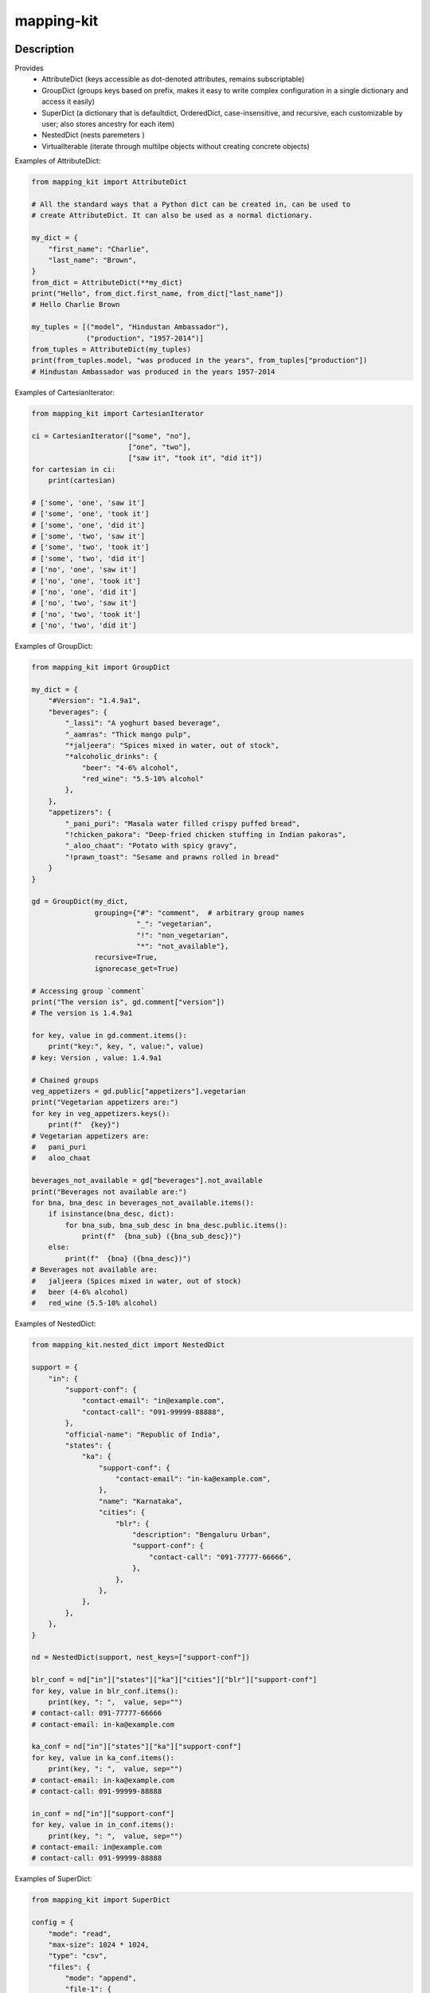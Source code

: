 .. |package-name| replace:: mapping-kit

.. |pypi-version| image:: https://img.shields.io/pypi/v/mapping-kit?label=PyPI%20Version&color=4BC51D
   :alt: PyPI Version
   :target: https://pypi.org/projects/mapping-kit/

.. |pypi-downloads| image:: https://img.shields.io/pypi/dm/mapping-kit?label=PyPI%20Downloads&color=037585
   :alt: PyPI Downloads
   :target: https://pypi.org/projects/mapping-kit/

mapping-kit
###########

|pypi-version| |pypi-downloads|

Description
***********

Provides
 - AttributeDict (keys accessible as dot-denoted attributes, remains subscriptable)
 - GroupDict (groups keys based on prefix, makes it easy to write complex configuration in a single dictionary and access it easily)
 - SuperDict (a dictionary that is defaultdict, OrderedDict, case-insensitive, and recursive, each customizable by user; also stores ancestry for each item)
 - NestedDict (nests paremeters )
 - VirtualIterable (iterate through multilpe objects without creating concrete objects)


Examples of AttributeDict:

.. code-block:: python

   from mapping_kit import AttributeDict

   # All the standard ways that a Python dict can be created in, can be used to
   # create AttributeDict. It can also be used as a normal dictionary.

   my_dict = {
       "first_name": "Charlie",
       "last_name": "Brown",
   }
   from_dict = AttributeDict(**my_dict)
   print("Hello", from_dict.first_name, from_dict["last_name"])
   # Hello Charlie Brown

   my_tuples = [("model", "Hindustan Ambassador"),
                ("production", "1957-2014")]
   from_tuples = AttributeDict(my_tuples)
   print(from_tuples.model, "was produced in the years", from_tuples["production"])
   # Hindustan Ambassador was produced in the years 1957-2014


Examples of CartesianIterator:

.. code-block:: python

   from mapping_kit import CartesianIterator

   ci = CartesianIterator(["some", "no"],
                          ["one", "two"],
                          ["saw it", "took it", "did it"])
   for cartesian in ci:
       print(cartesian)

   # ['some', 'one', 'saw it']
   # ['some', 'one', 'took it']
   # ['some', 'one', 'did it']
   # ['some', 'two', 'saw it']
   # ['some', 'two', 'took it']
   # ['some', 'two', 'did it']
   # ['no', 'one', 'saw it']
   # ['no', 'one', 'took it']
   # ['no', 'one', 'did it']
   # ['no', 'two', 'saw it']
   # ['no', 'two', 'took it']
   # ['no', 'two', 'did it']


Examples of GroupDict:

.. code-block:: python

   from mapping_kit import GroupDict

   my_dict = {
       "#Version": "1.4.9a1",
       "beverages": {
           "_lassi": "A yoghurt based beverage",
           "_aamras": "Thick mango pulp",
           "*jaljeera": "Spices mixed in water, out of stock",
           "*alcoholic_drinks": {
               "beer": "4-6% alcohol",
               "red_wine": "5.5-10% alcohol"
           },
       },
       "appetizers": {
           "_pani_puri": "Masala water filled crispy puffed bread",
           "!chicken_pakora": "Deep-fried chicken stuffing in Indian pakoras",
           "_aloo_chaat": "Potato with spicy gravy",
           "!prawn_toast": "Sesame and prawns rolled in bread"
       }
   }

   gd = GroupDict(my_dict,
                  grouping={"#": "comment",  # arbitrary group names
                            "_": "vegetarian",
                            "!": "non_vegetarian",
                            "*": "not_available"},
                  recursive=True,
                  ignorecase_get=True)

   # Accessing group `comment`
   print("The version is", gd.comment["version"])
   # The version is 1.4.9a1

   for key, value in gd.comment.items():
       print("key:", key, ", value:", value)
   # key: Version , value: 1.4.9a1

   # Chained groups
   veg_appetizers = gd.public["appetizers"].vegetarian
   print("Vegetarian appetizers are:")
   for key in veg_appetizers.keys():
       print(f"  {key}")
   # Vegetarian appetizers are:
   #   pani_puri
   #   aloo_chaat

   beverages_not_available = gd["beverages"].not_available
   print("Beverages not available are:")
   for bna, bna_desc in beverages_not_available.items():
       if isinstance(bna_desc, dict):
           for bna_sub, bna_sub_desc in bna_desc.public.items():
               print(f"  {bna_sub} ({bna_sub_desc})")
       else:
           print(f"  {bna} ({bna_desc})")
   # Beverages not available are:
   #   jaljeera (Spices mixed in water, out of stock)
   #   beer (4-6% alcohol)
   #   red_wine (5.5-10% alcohol)


Examples of NestedDict:

.. code-block:: python

   from mapping_kit.nested_dict import NestedDict

   support = {
       "in": {
           "support-conf": {
               "contact-email": "in@example.com",
               "contact-call": "091-99999-88888",
           },
           "official-name": "Republic of India",
           "states": {
               "ka": {
                   "support-conf": {
                       "contact-email": "in-ka@example.com",
                   },
                   "name": "Karnataka",
                   "cities": {
                       "blr": {
                           "description": "Bengaluru Urban",
                           "support-conf": {
                               "contact-call": "091-77777-66666",
                           },
                       },
                   },
               },
           },
       },
   }

   nd = NestedDict(support, nest_keys=["support-conf"])

   blr_conf = nd["in"]["states"]["ka"]["cities"]["blr"]["support-conf"]
   for key, value in blr_conf.items():
       print(key, ": ",  value, sep="")
   # contact-call: 091-77777-66666
   # contact-email: in-ka@example.com

   ka_conf = nd["in"]["states"]["ka"]["support-conf"]
   for key, value in ka_conf.items():
       print(key, ": ",  value, sep="")
   # contact-email: in-ka@example.com
   # contact-call: 091-99999-88888

   in_conf = nd["in"]["support-conf"]
   for key, value in in_conf.items():
       print(key, ": ",  value, sep="")
   # contact-email: in@example.com
   # contact-call: 091-99999-88888


Examples of SuperDict:

.. code-block:: python

   from mapping_kit import SuperDict

   config = {
       "mode": "read",
       "max-size": 1024 * 1024,
       "type": "csv",
       "files": {
           "mode": "append",
           "file-1": {
               "mode": "write",
               "Name": "FromMumbai.pdf"
           },
           "file-2": {
               "max-size": 3 * 1024 * 1024,
               "Name": "FromTokyo.pdf",
               "worksheet": {
                   "rates": "week-1"
               }
           }
       }
   }

   config_sd = SuperDict(config,
                         key_ignorecase=True,
                         # ordereddict=True,
                         # default_factory=list,
                         )
   # ordereddict: makes order of keys important when comparing two SuperDicts
   # default_factory: same usage as in collections.defaultdict

   file_1 = config_sd["files"]["file-1"]
   file_2 = config_sd["files"]["file-2"]
   worksheet = file_2["worksheet"]

   for k, v in file_2.items():
       print(f"file-2: {k}={v}")
   # file-2: max-size=3145728
   # file-2: name=FromTokyo.pdf              (`name` instead of `Name`)
   # file-2: worksheet=SuperDict(...)        (recursive SuperDict)
   # file-2: mode=append                     (inherited from nearest ancestry)

   print(f"file-1: NAME={file_1["NAME"]}")
   # file-1: NAME=FromMumbai.pdf             (case-insensitive key `NAME`)

   print(f"file-1.parent: mode={file_1.parent["mode"]}")
   # file-1.parent: mode=append              (access parent)

   print(f"worksheet.parent.parent: mode={worksheet.parent.parent["mode"]}")
   # worksheet.parent.parent: mode=append    (access parent hierarchy)

   print(f"worksheet.root: mode={worksheet.root["mode"]}")
   # worksheet.root: mode=read               (jump straight to root)

   print(f"worksheet.root['files']: mode={worksheet.root["files"]["mode"]}")
   # worksheet.root['files']: mode=append    (access keys within root)


Example of VirtualIterable:

.. code-block:: python

   from mapping_kit import VirtualIterable

   for item in VirtualIterable(["a", "b"], None, 4, "c" (1, 2)):
       print(item)
   # a
   # b
   # None
   # 4
   # c
   # 1
   # 2


Note: This is an alpha version, and things may change quite a bit.